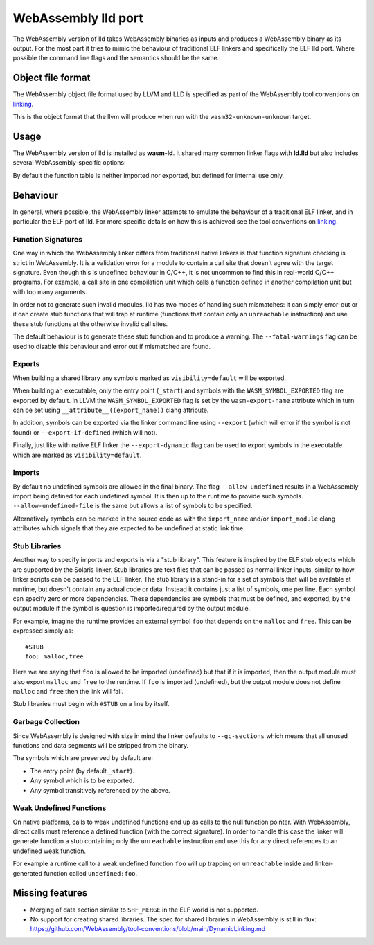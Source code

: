 WebAssembly lld port
====================

The WebAssembly version of lld takes WebAssembly binaries as inputs and produces
a WebAssembly binary as its output.  For the most part it tries to mimic the
behaviour of traditional ELF linkers and specifically the ELF lld port.  Where
possible the command line flags and the semantics should be the same.


Object file format
------------------

The WebAssembly object file format used by LLVM and LLD is specified as part of
the WebAssembly tool conventions on linking_.

This is the object format that the llvm will produce when run with the
``wasm32-unknown-unknown`` target.

Usage
-----

The WebAssembly version of lld is installed as **wasm-ld**.  It shared many
common linker flags with **ld.lld** but also includes several
WebAssembly-specific options:

.. option:: --no-entry

  Don't search for the entry point symbol (by default ``_start``).

.. option:: --export-table

  Export the function table to the environment.

.. option:: --import-table

  Import the function table from the environment.

.. option:: --export-all

  Export all symbols (normally combined with --no-gc-sections)

  Note that this will not export linker-generated mutable globals unless
  the resulting binaryen already includes the 'mutable-globals' features
  since that would otherwise create and invalid binaryen.

.. option:: --export-dynamic

  When building an executable, export any non-hidden symbols.  By default only
  the entry point and any symbols marked as exports (either via the command line
  or via the `export-name` source attribute) are exported.

.. option:: --global-base=<value>

  Address at which to place global data.

.. option:: --no-merge-data-segments

  Disable merging of data segments.

.. option:: --stack-first

  Place stack at start of linear memory rather than after data.

.. option:: --compress-relocations

  Relocation targets in the code section are 5-bytes wide in order to
  potentially accommodate the largest LEB128 value.  This option will cause the
  linker to shrink the code section to remove any padding from the final
  output.  However because it affects code offset, this option is not
  compatible with outputting debug information.

.. option:: --allow-undefined

  Allow undefined symbols in linked binary.  This is the legacy
  flag which corresponds to ``--unresolve-symbols=ignore`` +
  ``--import-undefined``.

.. option:: --allow-undefined-file=<filename>

  Like ``--allow-undefined``, but the filename specified a flat list of
  symbols, one per line, which are allowed to be undefined.

.. option:: --unresolved-symbols=<method>

  This is a more full featured version of ``--allow-undefined``.
  The semanatics of the different methods are as follows:

  report-all:

     Report all unresolved symbols.  This is the default.  Normally the linker
     will generate an error message for each reported unresolved symbol but the
     option ``--warn-unresolved-symbols`` can change this to a warning.

  ignore-all:

     Resolve all undefined symbols to zero.  For data and function addresses
     this is trivial.  For direct function calls, the linker will generate a
     trapping stub function in place of the undefined function.

  import-dynamic:

     Undefined symbols generate WebAssembly imports, including undefined data
     symbols.  This is somewhat similar to the --import-undefined option but
     works all symbol types.  This options puts limitations on the type of
     relocations that are allowed for imported data symbols.  Relocations that
     require absolute data addresses (i.e. All R_WASM_MEMORY_ADDR_I32) will
     generate an error if they cannot be resolved statically.  For clang/llvm
     this means inputs should be compiled with `-fPIC` (i.e. `pic` or
     `dynamic-no-pic` relocation models).  This options is useful for linking
     binaries that are themselves static (non-relocatable) but whose undefined
     symbols are resolved by a dynamic linker.  Since the dynamic linking API is
     experimental, this option currently requires `--experimental-pic` to also
     be specified.

.. option:: --import-memory

  Import memory from the environment.

.. option:: --import-undefined

   Generate WebAssembly imports for undefined symbols, where possible.  For
   example, for function symbols this is always possible, but in general this
   is not possible for undefined data symbols.  Undefined data symbols will
   still be reported as normal (in accordance with ``--unresolved-symbols``).

.. option:: --initial-heap=<value>

  Initial size of the heap. Default: zero.

.. option:: --initial-memory=<value>

  Initial size of the linear memory. Default: the sum of stack, static data and heap sizes.

.. option:: --max-memory-growth=<value>

  Maximum size of memory that can be allocated dynamically. Default: unlimited.

.. option:: --max-memory=<value>

  Maximum size of the linear memory. Default: unlimited.

By default the function table is neither imported nor exported, but defined
for internal use only.

Behaviour
---------

In general, where possible, the WebAssembly linker attempts to emulate the
behaviour of a traditional ELF linker, and in particular the ELF port of lld.
For more specific details on how this is achieved see the tool conventions on
linking_.

Function Signatures
~~~~~~~~~~~~~~~~~~~

One way in which the WebAssembly linker differs from traditional native linkers
is that function signature checking is strict in WebAssembly.  It is a
validation error for a module to contain a call site that doesn't agree with
the target signature.  Even though this is undefined behaviour in C/C++, it is not
uncommon to find this in real-world C/C++ programs.  For example, a call site in
one compilation unit which calls a function defined in another compilation
unit but with too many arguments.

In order not to generate such invalid modules, lld has two modes of handling such
mismatches: it can simply error-out or it can create stub functions that will
trap at runtime (functions that contain only an ``unreachable`` instruction)
and use these stub functions at the otherwise invalid call sites.

The default behaviour is to generate these stub function and to produce
a warning.  The ``--fatal-warnings`` flag can be used to disable this behaviour
and error out if mismatched are found.

Exports
~~~~~~~

When building a shared library any symbols marked as ``visibility=default`` will
be exported.

When building an executable, only the entry point (``_start``) and symbols with
the ``WASM_SYMBOL_EXPORTED`` flag are exported by default.  In LLVM the
``WASM_SYMBOL_EXPORTED`` flag is set by the ``wasm-export-name`` attribute which
in turn can be set using ``__attribute__((export_name))`` clang attribute.

In addition, symbols can be exported via the linker command line using
``--export`` (which will error if the symbol is not found) or
``--export-if-defined`` (which will not).

Finally, just like with native ELF linker the ``--export-dynamic`` flag can be
used to export symbols in the executable which are marked as
``visibility=default``.

Imports
~~~~~~~

By default no undefined symbols are allowed in the final binary.  The flag
``--allow-undefined`` results in a WebAssembly import being defined for each
undefined symbol.  It is then up to the runtime to provide such symbols.
``--allow-undefined-file`` is the same but allows a list of symbols to be
specified.

Alternatively symbols can be marked in the source code as with the
``import_name`` and/or ``import_module`` clang attributes which signals that
they are expected to be undefined at static link time.

Stub Libraries
~~~~~~~~~~~~~~

Another way to specify imports and exports is via a "stub library".  This
feature is inspired by the ELF stub objects which are supported by the Solaris
linker.  Stub libraries are text files that can be passed as normal linker
inputs, similar to how linker scripts can be passed to the ELF linker.  The stub
library is a stand-in for a set of symbols that will be available at runtime,
but doesn't contain any actual code or data.  Instead it contains just a list of
symbols, one per line.  Each symbol can specify zero or more dependencies.
These dependencies are symbols that must be defined, and exported, by the output
module if the symbol is question is imported/required by the output module.

For example, imagine the runtime provides an external symbol ``foo`` that
depends on the ``malloc`` and ``free``.  This can be expressed simply as::

  #STUB
  foo: malloc,free

Here we are saying that ``foo`` is allowed to be imported (undefined) but that
if it is imported, then the output module must also export ``malloc`` and
``free`` to the runtime.  If ``foo`` is imported (undefined), but the output
module does not define ``malloc`` and ``free`` then the link will fail.

Stub libraries must begin with ``#STUB`` on a line by itself.

Garbage Collection
~~~~~~~~~~~~~~~~~~

Since WebAssembly is designed with size in mind the linker defaults to
``--gc-sections`` which means that all unused functions and data segments will
be stripped from the binary.

The symbols which are preserved by default are:

- The entry point (by default ``_start``).
- Any symbol which is to be exported.
- Any symbol transitively referenced by the above.

Weak Undefined Functions
~~~~~~~~~~~~~~~~~~~~~~~~

On native platforms, calls to weak undefined functions end up as calls to the
null function pointer.  With WebAssembly, direct calls must reference a defined
function (with the correct signature).  In order to handle this case the linker
will generate function a stub containing only the ``unreachable`` instruction
and use this for any direct references to an undefined weak function.

For example a runtime call to a weak undefined function ``foo`` will up trapping
on ``unreachable`` inside and linker-generated function called
``undefined:foo``.

Missing features
----------------

- Merging of data section similar to ``SHF_MERGE`` in the ELF world is not
  supported.
- No support for creating shared libraries.  The spec for shared libraries in
  WebAssembly is still in flux:
  https://github.com/WebAssembly/tool-conventions/blob/main/DynamicLinking.md

.. _linking: https://github.com/WebAssembly/tool-conventions/blob/main/Linking.md
